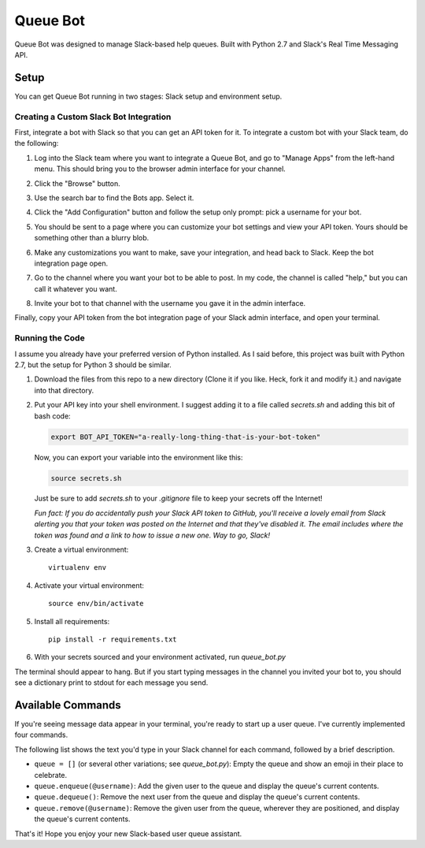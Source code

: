 .. TODO: Write details on setting up your slack bot or link to tutorial
.. TODO: Add details on setting up bot in a particular team
.. TODO: Add resource links to Slack bot users, RTM, etc.

=========
Queue Bot
=========

Queue Bot was designed to manage Slack-based help queues. Built with Python 2.7
and Slack's Real Time Messaging API.


Setup
=====

You can get Queue Bot running in two stages: Slack setup and environment setup.


Creating a Custom Slack Bot Integration
---------------------------------------

First, integrate a bot with Slack so that you can get an API token for it. To 
integrate a custom bot with your Slack team, do the following:

#. Log into the Slack team where you want to integrate a Queue Bot, and go to
   "Manage Apps" from the left-hand menu. This should bring you to the browser
   admin interface for your channel.

   .. image:: https://github.com/jgriffith23/queue-bot/blob/master/images/manage_apps.png?raw=true

#. Click the "Browse" button.

   .. image:: https://github.com/jgriffith23/queue-bot/blob/master/images/browse_apps.png?raw=true

#. Use the search bar to find the Bots app. Select it.

   .. image:: https://github.com/jgriffith23/queue-bot/blob/master/images/find_bots_app.png?raw=true

#. Click the "Add Configuration" button and follow the setup only prompt:
   pick a username for your bot.
   
   .. image:: https://github.com/jgriffith23/queue-bot/blob/master/images/on_bots_page.png?raw=true

#. You should be sent to a page where you can customize your bot settings and
   view your API token. Yours should be something other than a blurry blob.
   
   .. image:: https://github.com/jgriffith23/queue-bot/blob/master/images/bots_config_page.png?raw=true

#. Make any customizations you want to make, save your integration, and head 
   back to Slack. Keep the bot integration page open.

#. Go to the channel where you want your bot to be able to post. In my code,
   the channel is called "help," but you can call it whatever you want.

#. Invite your bot to that channel with the username you gave it in the admin
   interface. 

Finally, copy your API token from the bot integration page of your Slack admin
interface, and open your terminal.


Running the Code
----------------

I assume you already have your preferred version of Python installed. As I said
before, this project was built with Python 2.7, but the setup for Python 3
should be similar.

#. Download the files from this repo to a new directory (Clone it if you like. 
   Heck, fork it and modify it.) and navigate into that directory.

#. Put your API key into your shell environment. I suggest adding it to a
   file called *secrets.sh* and adding this bit of bash code:

   .. code-block:: bash

       export BOT_API_TOKEN="a-really-long-thing-that-is-your-bot-token"

   Now, you can export your variable into the environment like this:

   .. code-block:: bash

        source secrets.sh

   Just be sure to add *secrets.sh* to your *.gitignore* file to keep your
   secrets off the Internet!

   *Fun fact: If you do accidentally push your Slack API token to GitHub, you'll
   receive a lovely email from Slack alerting you that your token was posted on
   the Internet and that they've disabled it. The email includes where the token
   was found and a link to how to issue a new one. Way to go, Slack!*

#. Create a virtual environment: 

   .. parsed-literal::

       virtualenv env

#. Activate your virtual environment:

   .. parsed-literal::

       source env/bin/activate

#. Install all requirements: 

   .. parsed-literal:: 

       pip install -r requirements.txt

#. With your secrets sourced and your environment activated, run *queue_bot.py*

The terminal should appear to hang. But if you start typing messages in the
channel you invited your bot to, you should see a dictionary print to stdout
for each message you send.


Available Commands
==================

If you're seeing message data appear in your terminal, you're ready to start
up a user queue. I've currently implemented four commands.

The following list shows the text you'd type in your Slack channel for each
command, followed by a brief description.

- ``queue = []`` (or several other variations; see *queue_bot.py*): Empty the
  queue and show an emoji in their place to celebrate.

- ``queue.enqueue(@username)``: Add the given user to the queue and display
  the queue's current contents.

- ``queue.dequeue()``: Remove the next user from the queue and display the
  queue's current contents.

- ``queue.remove(@username)``: Remove the given user from the queue, wherever
  they are positioned, and display the queue's current contents.

That's it! Hope you enjoy your new Slack-based user queue assistant. 
